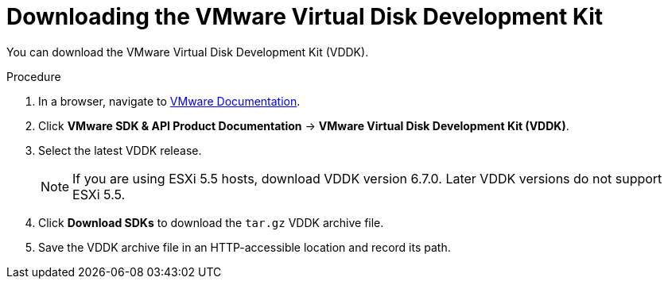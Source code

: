 // Module included in the following assemblies:
//
// IMS_1.1/assembly_Preparing_1_1_the_environment_for_migration.doc
[id="Downloading_vddk_for_{context}"]
= Downloading the VMware Virtual Disk Development Kit

You can download the VMware Virtual Disk Development Kit (VDDK).

.Procedure

. In a browser, navigate to link:https://www.vmware.com/support/pubs/[VMware Documentation].
. Click *VMware SDK & API Product Documentation* -> *VMware Virtual Disk Development Kit (VDDK)*.
. Select the latest VDDK release.
+
[NOTE]
====
If you are using ESXi 5.5 hosts, download VDDK version 6.7.0. Later VDDK versions do not support ESXi 5.5.
====

. Click *Download SDKs* to download the `tar.gz` VDDK archive file.
. Save the VDDK archive file in an HTTP-accessible location and record its path.
